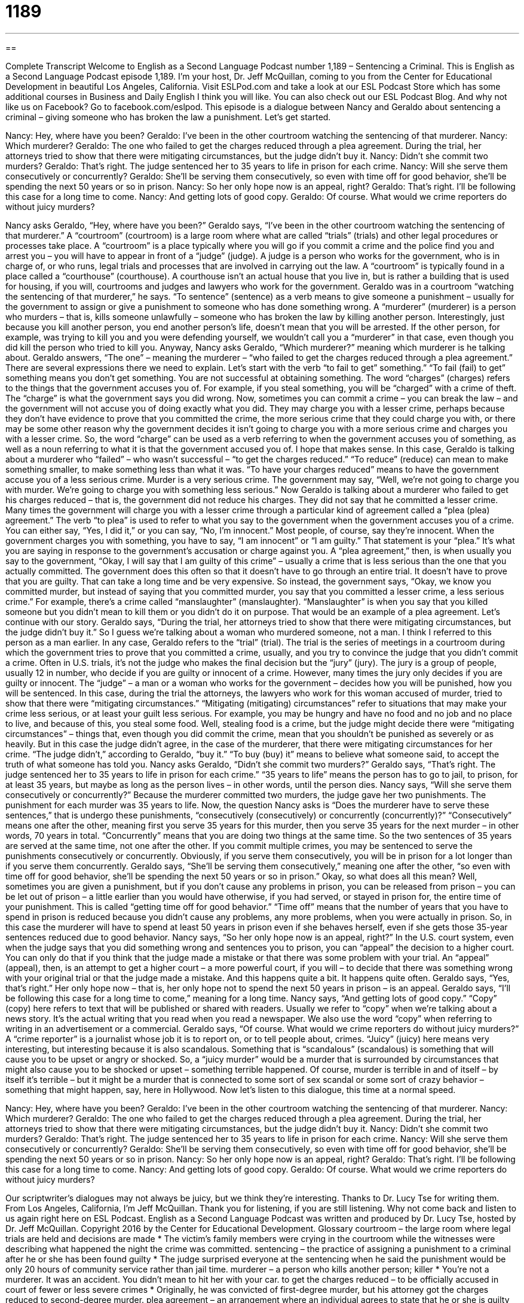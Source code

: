 = 1189
:toc: left
:toclevels: 3
:sectnums:
:stylesheet: ../../../myAdocCss.css

'''

== 

Complete Transcript
Welcome to English as a Second Language Podcast number 1,189 – Sentencing a Criminal.
This is English as a Second Language Podcast episode 1,189. I’m your host, Dr. Jeff McQuillan, coming to you from the Center for Educational Development in beautiful Los Angeles, California.
Visit ESLPod.com and take a look at our ESL Podcast Store which has some additional courses in Business and Daily English I think you will like. You can also check out our ESL Podcast Blog. And why not like us on Facebook? Go to facebook.com/eslpod.
This episode is a dialogue between Nancy and Geraldo about sentencing a criminal – giving someone who has broken the law a punishment. Let’s get started.
[start of dialogue]
Nancy: Hey, where have you been?
Geraldo: I’ve been in the other courtroom watching the sentencing of that murderer.
Nancy: Which murderer?
Geraldo: The one who failed to get the charges reduced through a plea agreement. During the trial, her attorneys tried to show that there were mitigating circumstances, but the judge didn’t buy it.
Nancy: Didn’t she commit two murders?
Geraldo: That’s right. The judge sentenced her to 35 years to life in prison for each crime.
Nancy: Will she serve them consecutively or concurrently?
Geraldo: She’ll be serving them consecutively, so even with time off for good behavior, she’ll be spending the next 50 years or so in prison.
Nancy: So her only hope now is an appeal, right?
Geraldo: That’s right. I’ll be following this case for a long time to come.
Nancy: And getting lots of good copy.
Geraldo: Of course. What would we crime reporters do without juicy murders?
[end of dialogue]
Nancy asks Geraldo, “Hey, where have you been?” Geraldo says, “I’ve been in the other courtroom watching the sentencing of that murderer.” A “courtroom” (courtroom) is a large room where what are called “trials” (trials) and other legal procedures or processes take place. A “courtroom” is a place typically where you will go if you commit a crime and the police find you and arrest you – you will have to appear in front of a “judge” (judge). A judge is a person who works for the government, who is in charge of, or who runs, legal trials and processes that are involved in carrying out the law.
A “courtroom” is typically found in a place called a “courthouse” (courthouse). A courthouse isn’t an actual house that you live in, but is rather a building that is used for housing, if you will, courtrooms and judges and lawyers who work for the government. Geraldo was in a courtroom “watching the sentencing of that murderer,” he says. “To sentence” (sentence) as a verb means to give someone a punishment – usually for the government to assign or give a punishment to someone who has done something wrong.
A “murderer” (murderer) is a person who murders – that is, kills someone unlawfully – someone who has broken the law by killing another person. Interestingly, just because you kill another person, you end another person’s life, doesn’t mean that you will be arrested. If the other person, for example, was trying to kill you and you were defending yourself, we wouldn’t call you a “murderer” in that case, even though you did kill the person who tried to kill you. Anyway, Nancy asks Geraldo, “Which murderer?” meaning which murderer is he talking about.
Geraldo answers, “The one” – meaning the murderer – “who failed to get the charges reduced through a plea agreement.” There are several expressions there we need to explain. Let’s start with the verb “to fail to get” something.” “To fail (fail) to get” something means you don’t get something. You are not successful at obtaining something. The word “charges” (charges) refers to the things that the government accuses you of. For example, if you steal something, you will be “charged” with a crime of theft. The “charge” is what the government says you did wrong.
Now, sometimes you can commit a crime – you can break the law – and the government will not accuse you of doing exactly what you did. They may charge you with a lesser crime, perhaps because they don’t have evidence to prove that you committed the crime, the more serious crime that they could charge you with, or there may be some other reason why the government decides it isn’t going to charge you with a more serious crime and charges you with a lesser crime.
So, the word “charge” can be used as a verb referring to when the government accuses you of something, as well as a noun referring to what it is that the government accused you of. I hope that makes sense. In this case, Geraldo is talking about a murderer who “failed” – who wasn’t successful – “to get the charges reduced.” “To reduce” (reduce) can mean to make something smaller, to make something less than what it was. “To have your charges reduced” means to have the government accuse you of a less serious crime. Murder is a very serious crime.
The government may say, “Well, we’re not going to charge you with murder. We’re going to charge you with something less serious.” Now Geraldo is talking about a murderer who failed to get his charges reduced – that is, the government did not reduce his charges. They did not say that he committed a lesser crime. Many times the government will charge you with a lesser crime through a particular kind of agreement called a “plea (plea) agreement.”
The verb “to plea” is used to refer to what you say to the government when the government accuses you of a crime. You can either say, “Yes, I did it,” or you can say, “No, I’m innocent.” Most people, of course, say they’re innocent. When the government charges you with something, you have to say, “I am innocent” or “I am guilty.” That statement is your “plea.” It’s what you are saying in response to the government’s accusation or charge against you.
A “plea agreement,” then, is when usually you say to the government, “Okay, I will say that I am guilty of this crime” – usually a crime that is less serious than the one that you actually committed. The government does this often so that it doesn’t have to go through an entire trial. It doesn’t have to prove that you are guilty. That can take a long time and be very expensive. So instead, the government says, “Okay, we know you committed murder, but instead of saying that you committed murder, you say that you committed a lesser crime, a less serious crime.”
For example, there’s a crime called “manslaughter” (manslaughter). “Manslaughter” is when you say that you killed someone but you didn’t mean to kill them or you didn’t do it on purpose. That would be an example of a plea agreement. Let’s continue with our story. Geraldo says, “During the trial, her attorneys tried to show that there were mitigating circumstances, but the judge didn’t buy it.” So I guess we’re talking about a woman who murdered someone, not a man. I think I referred to this person as a man earlier.
In any case, Geraldo refers to the “trial” (trial). The trial is the series of meetings in a courtroom during which the government tries to prove that you committed a crime, usually, and you try to convince the judge that you didn’t commit a crime. Often in U.S. trials, it’s not the judge who makes the final decision but the “jury” (jury). The jury is a group of people, usually 12 in number, who decide if you are guilty or innocent of a crime.
However, many times the jury only decides if you are guilty or innocent. The “judge” – a man or a woman who works for the government – decides how you will be punished, how you will be sentenced. In this case, during the trial the attorneys, the lawyers who work for this woman accused of murder, tried to show that there were “mitigating circumstances.”
“Mitigating (mitigating) circumstances” refer to situations that may make your crime less serious, or at least your guilt less serious. For example, you may be hungry and have no food and no job and no place to live, and because of this, you steal some food. Well, stealing food is a crime, but the judge might decide there were “mitigating circumstances” – things that, even though you did commit the crime, mean that you shouldn’t be punished as severely or as heavily.
But in this case the judge didn’t agree, in the case of the murderer, that there were mitigating circumstances for her crime. “The judge didn’t,” according to Geraldo, “buy it.” “To buy (buy) it” means to believe what someone said, to accept the truth of what someone has told you. Nancy asks Geraldo, “Didn’t she commit two murders?” Geraldo says, “That’s right. The judge sentenced her to 35 years to life in prison for each crime.” “35 years to life” means the person has to go to jail, to prison, for at least 35 years, but maybe as long as the person lives – in other words, until the person dies.
Nancy says, “Will she serve them consecutively or concurrently?” Because the murderer committed two murders, the judge gave her two punishments. The punishment for each murder was 35 years to life. Now, the question Nancy asks is “Does the murderer have to serve these sentences,” that is undergo these punishments, “consecutively (consecutively) or concurrently (concurrently)?”
“Consecutively” means one after the other, meaning first you serve 35 years for this murder, then you serve 35 years for the next murder – in other words, 70 years in total. “Concurrently” means that you are doing two things at the same time. So the two sentences of 35 years are served at the same time, not one after the other. If you commit multiple crimes, you may be sentenced to serve the punishments consecutively or concurrently. Obviously, if you serve them consecutively, you will be in prison for a lot longer than if you serve them concurrently.
Geraldo says, “She’ll be serving them consecutively,” meaning one after the other, “so even with time off for good behavior, she’ll be spending the next 50 years or so in prison.” Okay, so what does all this mean? Well, sometimes you are given a punishment, but if you don’t cause any problems in prison, you can be released from prison – you can be let out of prison – a little earlier than you would have otherwise, if you had served, or stayed in prison for, the entire time of your punishment. This is called “getting time off for good behavior.”
“Time off” means that the number of years that you have to spend in prison is reduced because you didn’t cause any problems, any more problems, when you were actually in prison. So, in this case the murderer will have to spend at least 50 years in prison even if she behaves herself, even if she gets those 35-year sentences reduced due to good behavior.
Nancy says, “So her only hope now is an appeal, right?” In the U.S. court system, even when the judge says that you did something wrong and sentences you to prison, you can “appeal” the decision to a higher court. You can only do that if you think that the judge made a mistake or that there was some problem with your trial. An “appeal” (appeal), then, is an attempt to get a higher court – a more powerful court, if you will – to decide that there was something wrong with your original trial or that the judge made a mistake. And this happens quite a bit. It happens quite often.
Geraldo says, “Yes, that’s right.” Her only hope now – that is, her only hope not to spend the next 50 years in prison – is an appeal. Geraldo says, “I’ll be following this case for a long time to come,” meaning for a long time. Nancy says, “And getting lots of good copy.” “Copy” (copy) here refers to text that will be published or shared with readers. Usually we refer to “copy” when we’re talking about a news story. It’s the actual writing that you read when you read a newspaper. We also use the word “copy” when referring to writing in an advertisement or a commercial.
Geraldo says, “Of course. What would we crime reporters do without juicy murders?” A “crime reporter” is a journalist whose job it is to report on, or to tell people about, crimes. “Juicy” (juicy) here means very interesting, but interesting because it is also scandalous. Something that is “scandalous” (scandalous) is something that will cause you to be upset or angry or shocked.
So, a “juicy murder” would be a murder that is surrounded by circumstances that might also cause you to be shocked or upset – something terrible happened. Of course, murder is terrible in and of itself – by itself it’s terrible – but it might be a murder that is connected to some sort of sex scandal or some sort of crazy behavior – something that might happen, say, here in Hollywood.
Now let’s listen to this dialogue, this time at a normal speed.
[start of dialogue]
Nancy: Hey, where have you been?
Geraldo: I’ve been in the other courtroom watching the sentencing of that murderer.
Nancy: Which murderer?
Geraldo: The one who failed to get the charges reduced through a plea agreement. During the trial, her attorneys tried to show that there were mitigating circumstances, but the judge didn’t buy it.
Nancy: Didn’t she commit two murders?
Geraldo: That’s right. The judge sentenced her to 35 years to life in prison for each crime.
Nancy: Will she serve them consecutively or concurrently?
Geraldo: She’ll be serving them consecutively, so even with time off for good behavior, she’ll be spending the next 50 years or so in prison.
Nancy: So her only hope now is an appeal, right?
Geraldo: That’s right. I’ll be following this case for a long time to come.
Nancy: And getting lots of good copy.
Geraldo: Of course. What would we crime reporters do without juicy murders?
[end of dialogue]
Our scriptwriter’s dialogues may not always be juicy, but we think they’re interesting. Thanks to Dr. Lucy Tse for writing them.
From Los Angeles, California, I’m Jeff McQuillan. Thank you for listening, if you are still listening. Why not come back and listen to us again right here on ESL Podcast.
English as a Second Language Podcast was written and produced by Dr. Lucy Tse, hosted by Dr. Jeff McQuillan. Copyright 2016 by the Center for Educational Development.
Glossary
courtroom – the large room where legal trials are held and decisions are made
* The victim’s family members were crying in the courtroom while the witnesses were describing what happened the night the crime was committed.
sentencing – the practice of assigning a punishment to a criminal after he or she has been found guilty
* The judge surprised everyone at the sentencing when he said the punishment would be only 20 hours of community service rather than jail time.
murderer – a person who kills another person; killer
* You’re not a murderer. It was an accident. You didn’t mean to hit her with your car.
to get the charges reduced – to be officially accused in court of fewer or less severe crimes
* Originally, he was convicted of first-degree murder, but his attorney got the charges reduced to second-degree murder.
plea agreement – an arrangement where an individual agrees to state that he or she is guilty of something, usually something less severe or serious, in exchange for something else
* The woman entered a plea agreement in which she pleaded guilty to theft, but was not charged with defamation.
trial – a court session in which the evidence is examined, the accused can defend himself or herself, and the prosecutor can make a case for the crime, heard by a judge and jury
* The newspapers have had front-page stories about the trial for the past two weeks.
mitigating circumstances – conditions or events that do not excuse a criminal act, but are considered out of fairness
* Sometimes a particularly troubled childhood can be considered as mitigating circumstances when that individual commits crimes as a young adult.
judge – the person who hears legal cases, maintains control of the courtroom, makes legal decisions, and conducts sentencing for convicted criminals
* The judge told the witness to speak up so everyone in the courtroom can hear her.
to buy it – to believe and accept what someone has said
* Jamison is promising to change, but we don’t buy it.
(X) years to life – a sentence ranging from X years in prison (jail) to the rest of one’s life in prison
* If a judge sentences a 70-year-old man to 40 years to life, it means that he will probably never get out of jail again.
prison – jail; a large building used to hold criminals as punishment for their crime, and to protect other members of society from those individuals
* Can you imagine having to visit your mother or father in prison?
consecutively – happening one after the other; sequentially
* The portraits were hung consecutively in accordance with the number on the back of their frames.
concurrently – happening at the same time; simultaneously
* We’re trying to write three proposals concurrently, but it is very confusing.
time off for good behavior – a shortening of a prison sentence, or a length of time when a criminal does not have to be in jail, given in recognition of the criminal’s good behavior during the time he or she has been in jail
* If you follow all the rules and avoid getting in fights, they might give you time off for good behavior and let you out of jail early.
appeal – an attempt to have a higher (more powerful) court hear one’s legal trial again in the hopes that it will reach a different verdict (decision) and sentence
* The Supreme Court refused to hear their appeal.
copy – written text that will be published or shared with many readers, especially for a news story, a webpage, or an advertisement
* Could you please proofread this copy for me before I sent it to my editor?
crime reporter – a journalist who focuses on developing stories about people who break the law
* The crime reporter said that police have arrested the man, but haven’t yet commented on his possible motivations.
juicy – very interesting and scandalous, especially related to rumors
* How was your date? Tell me all the juicy details.
Comprehension Questions
1. What was Geraldo watching in the courtroom?
a) He was watching the murderer defend himself.
b) He was watching the witnesses say what they saw on the night of the murder.
c) He was watching the judge decide how the murderer should be punished.
2. What does Geraldo mean when he says, “The judge didn’t buy it”?
a) The judge didn’t accept the bribe.
b) The judge didn’t accept the reasons given.
c) The judge didn’t laugh at the circumstances.
Answers at bottom.
What Else Does It Mean?
sentencing
The word “sentencing,” in this podcast, means the practice of assigning a punishment to a criminal after he or she has been found guilty: “We were all shocked by the light sentencing. How could a murderer get only five years in prison?” A “death sentence” is a punishment in which the government kills the criminal: “Some people oppose the death sentences, saying that it is never right to kill another human being.” A “life sentence” is a punishment in which the government sends a criminal to jail for the rest of his or her life: “Is it ever reasonable to give teenagers a life sentence when they still have so many years ahead of them?” Finally, the phrase “to serve a sentence” means to spend time in jail according to one’s punishment: “He’s currently serving a 10-year sentence.”
juicy
In this podcast, the word “juicy” means very interesting and scandalous, especially related to rumors: “The reporters are all following the juicy story, trying to find out what really happened.” Sometimes “juicy” means involving a lot of money: “They got a big, juicy payment when they sold that old painting.” Or, “Investors were hoping for juicy returns on these stock purchases, but they were disappointed with the actual results.” Sometimes “juicy” means very satisfying, fulfilling, and enjoyable: “How did you get such an impressive, juicy job immediately after graduation?” Finally, the word “juicy” means containing a lot of juice: “Wow, these oranges are so juicy!” Or, “Lean over the plate when you eat this watermelon, because it’s really juice and it will dribble down your chin.”
Culture Note
Courtroom Reality Shows
Reality TV (shows filming real people in real life, not actors with a script) is very popular in the United States, and sometimes this “extends” (expands; grows) into legal “matters” (subjects). There are some “courtroom reality shows” where viewers can watch as legal cases are decided.
The best-known courtroom reality show is Judge Judy. In this show, people see Judge Judith Sheindlin “adjudicate” (make formal decisions about something) “small claim disputes” (arguments involving small amounts of money). The “parties” (people participating in the legal case) agree “beforehand” (before participating in the show) to accept Judge Judy’s decision.
More than 5,400 episodes of Judge Judy have been produced since 1996. Many of the cases involve “landlords” (property owners who receiving payment to allow other people to use their buildings) who are trying to collect rent, family members who want to have their informal loans paid back, “broken engagements” (situations where a person changes his or her mind and decides not to marry someone after promising to do so), and similar situations.
The show is “dramatic” (interesting for people to watch) because it has a “narrator” (a person who tells a story) who provides background information about the case, the “plaintiff” (the person who accuses someone of doing something wrong and brings that person to court), and the “defendant” (the person who has been brought to court and wants to prove that he or she is innocent). The show also has music to “punctuate” (emphasis) the courtroom “proceedings” (what happens in the courtroom) and “brief” (short) interviews in which the plaintiff and defendant give their reactions to Judge Judy’s decision.
Comprehension Answers
1 - c
2 - b